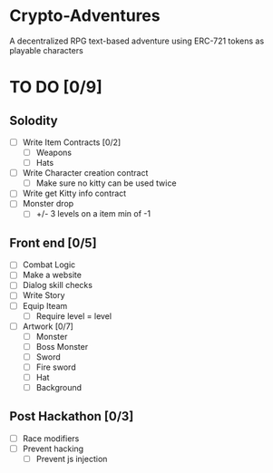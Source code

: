 * Crypto-Adventures
A decentralized RPG text-based adventure using ERC-721 tokens as playable characters
* TO DO [0/9]
** Solodity
 - [ ] Write Item Contracts [0/2]
   - [ ] Weapons
   - [ ] Hats
 - [ ] Write Character creation contract
   - [ ] Make sure no kitty can be used twice
 - [ ] Write get Kitty info contract
 - [ ] Monster drop
   - [ ] +/- 3 levels on a item min of -1
** Front end [0/5]
 - [ ] Combat Logic
 - [ ] Make a website
 - [ ] Dialog skill checks
 - [ ] Write Story
 - [ ] Equip Iteam
   - [ ] Require level = level
 - [ ] Artwork [0/7]
   - [ ] Monster
   - [ ] Boss Monster
   - [ ] Sword
   - [ ] Fire sword
   - [ ] Hat
   - [ ] Background
** Post Hackathon [0/3]
- [ ] Race modifiers
- [ ] Prevent hacking
  - [ ] Prevent js injection
